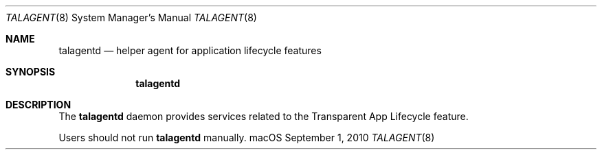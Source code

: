 .\""Copyright (c) 2010-2024 Apple Computer, Inc. All Rights Reserved.
.Dd September 1, 2010
.Dt TALAGENT 8  
.Os "macOS"       
.Sh NAME
.Nm talagentd
.Nd helper agent for application lifecycle features
.Sh SYNOPSIS
.Nm
.Sh DESCRIPTION
The
.Nm
daemon provides services related to the Transparent App Lifecycle feature.
.Pp
Users should not run
.Nm
manually.
